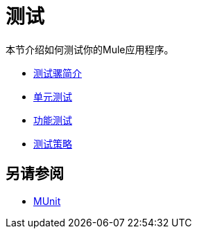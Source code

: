 = 测试

本节介绍如何测试你的Mule应用程序。

*  link:/mule-user-guide/v/3.7/introduction-to-testing-mule[测试骡简介]
*  link:/mule-user-guide/v/3.7/unit-testing[单元测试]
*  link:/mule-user-guide/v/3.7/functional-testing[功能测试]
*  link:/mule-user-guide/v/3.7/testing-strategies[测试策略]

== 另请参阅

*  link:/munit/v/1.3/[MUnit]
